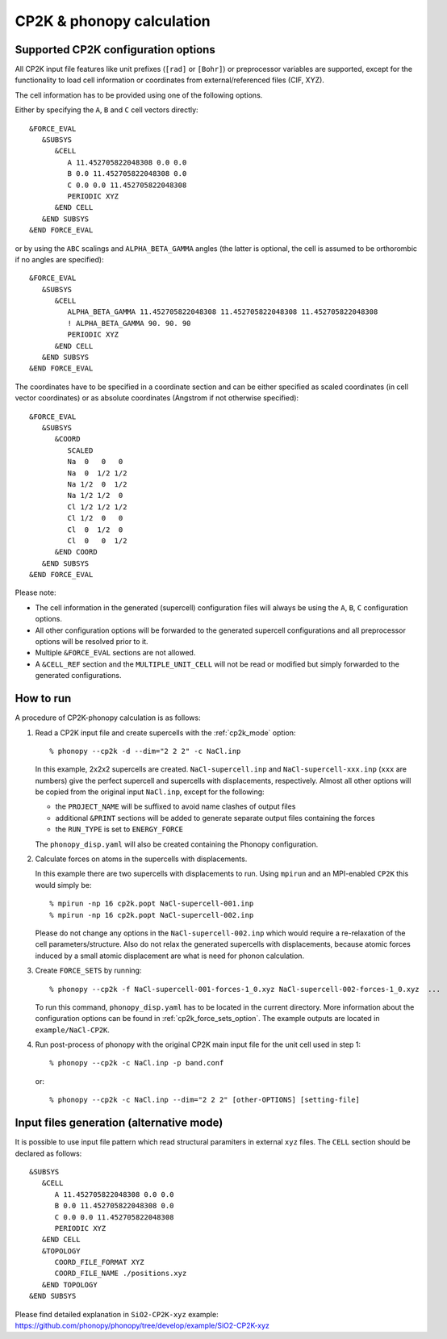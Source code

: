 .. _cp2k_interface:

CP2K & phonopy calculation
==========================

Supported CP2K configuration options
------------------------------------

All CP2K input file features like unit prefixes  (``[rad]`` or ``[Bohr]``) or preprocessor variables are supported,
except for the functionality to load cell information or coordinates from external/referenced files (CIF, XYZ).

The cell information has to be provided using one of the following options.

Either by specifying the ``A``, ``B`` and ``C`` cell vectors directly::

    &FORCE_EVAL
       &SUBSYS
          &CELL
             A 11.452705822048308 0.0 0.0
             B 0.0 11.452705822048308 0.0
             C 0.0 0.0 11.452705822048308
             PERIODIC XYZ
          &END CELL
       &END SUBSYS
    &END FORCE_EVAL

or by using the ``ABC`` scalings and ``ALPHA_BETA_GAMMA`` angles (the latter is optional, the cell is assumed to be orthorombic if no angles are specified)::

    &FORCE_EVAL
       &SUBSYS
          &CELL
             ALPHA_BETA_GAMMA 11.452705822048308 11.452705822048308 11.452705822048308
             ! ALPHA_BETA_GAMMA 90. 90. 90
             PERIODIC XYZ
          &END CELL
       &END SUBSYS
    &END FORCE_EVAL

The coordinates have to be specified in a coordinate section and can be either specified as scaled coordinates
(in cell vector coordinates) or as absolute coordinates (Angstrom if not otherwise specified)::

    &FORCE_EVAL
       &SUBSYS
          &COORD
             SCALED
             Na  0   0   0
             Na  0  1/2 1/2
             Na 1/2  0  1/2
             Na 1/2 1/2  0
             Cl 1/2 1/2 1/2
             Cl 1/2  0   0
             Cl  0  1/2  0
             Cl  0   0  1/2
          &END COORD
       &END SUBSYS
    &END FORCE_EVAL

Please note:

* The cell information in the generated (supercell) configuration files will always be using the ``A``, ``B``, ``C`` configuration options.
* All other configuration options will be forwarded to the generated supercell configurations and all preprocessor options will be resolved prior to it.
* Multiple ``&FORCE_EVAL`` sections are not allowed.
* A ``&CELL_REF`` section and the ``MULTIPLE_UNIT_CELL`` will not be read or modified but simply forwarded to the generated configurations.


How to run
-----------

A procedure of CP2K-phonopy calculation is as follows:

1) Read a CP2K input file and create supercells with the :ref:`cp2k_mode` option::

       % phonopy --cp2k -d --dim="2 2 2" -c NaCl.inp

   In this example, 2x2x2 supercells are created. ``NaCl-supercell.inp`` and
   ``NaCl-supercell-xxx.inp`` (``xxx`` are numbers) give the perfect
   supercell and supercells with displacements, respectively.
   Almost all other options will be copied from the original input ``NaCl.inp``, except for the following:

   * the ``PROJECT_NAME`` will be suffixed to avoid name clashes of output files
   * additional ``&PRINT`` sections will be added to generate separate output files containing the forces
   * the ``RUN_TYPE`` is set to ``ENERGY_FORCE``

   The ``phonopy_disp.yaml`` will also be created containing the Phonopy configuration.

2) Calculate forces on atoms in the supercells with displacements.

   In this example there are two supercells with displacements to run.
   Using ``mpirun`` and an MPI-enabled ``CP2K`` this would simply be::

       % mpirun -np 16 cp2k.popt NaCl-supercell-001.inp
       % mpirun -np 16 cp2k.popt NaCl-supercell-002.inp

   Please do not change any options in the ``NaCl-supercell-002.inp`` which would
   require a re-relaxation of the cell parameters/structure.
   Also do not relax the generated supercells with displacements,
   because atomic forces induced by a small atomic displacement are
   what is need for phonon calculation.

3) Create ``FORCE_SETS`` by running::

       % phonopy --cp2k -f NaCl-supercell-001-forces-1_0.xyz NaCl-supercell-002-forces-1_0.xyz  ...

   To run this command, ``phonopy_disp.yaml`` has to be located in the current
   directory. More information about the configuration options can be found in :ref:`cp2k_force_sets_option`.
   The example outputs are located in ``example/NaCl-CP2K``.

4) Run post-process of phonopy with the original CP2K main input file for the
   unit cell used in step 1::

   % phonopy --cp2k -c NaCl.inp -p band.conf

   or::

   % phonopy --cp2k -c NaCl.inp --dim="2 2 2" [other-OPTIONS] [setting-file]

Input files generation (alternative mode)
-------------------------------------------
It is possible to use input file pattern which read structural paramiters in external ``xyz`` files.
The ``CELL`` section should be declared as follows::

       &SUBSYS
          &CELL
             A 11.452705822048308 0.0 0.0
             B 0.0 11.452705822048308 0.0
             C 0.0 0.0 11.452705822048308
             PERIODIC XYZ
          &END CELL
          &TOPOLOGY
             COORD_FILE_FORMAT XYZ
             COORD_FILE_NAME ./positions.xyz
          &END TOPOLOGY
       &END SUBSYS

Please find detailed explanation in ``SiO2-CP2K-xyz`` example: https://github.com/phonopy/phonopy/tree/develop/example/SiO2-CP2K-xyz
